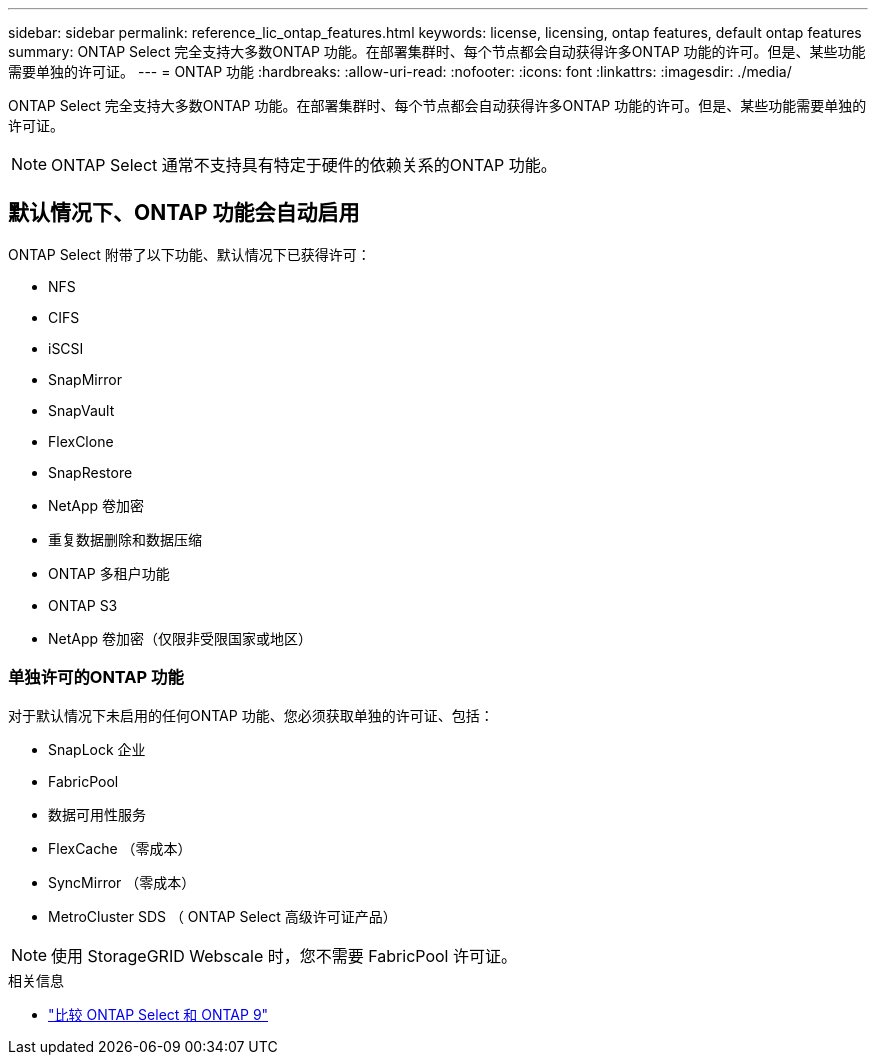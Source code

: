 ---
sidebar: sidebar 
permalink: reference_lic_ontap_features.html 
keywords: license, licensing, ontap features, default ontap features 
summary: ONTAP Select 完全支持大多数ONTAP 功能。在部署集群时、每个节点都会自动获得许多ONTAP 功能的许可。但是、某些功能需要单独的许可证。 
---
= ONTAP 功能
:hardbreaks:
:allow-uri-read: 
:nofooter: 
:icons: font
:linkattrs: 
:imagesdir: ./media/


[role="lead"]
ONTAP Select 完全支持大多数ONTAP 功能。在部署集群时、每个节点都会自动获得许多ONTAP 功能的许可。但是、某些功能需要单独的许可证。


NOTE: ONTAP Select 通常不支持具有特定于硬件的依赖关系的ONTAP 功能。



== 默认情况下、ONTAP 功能会自动启用

ONTAP Select 附带了以下功能、默认情况下已获得许可：

* NFS
* CIFS
* iSCSI
* SnapMirror
* SnapVault
* FlexClone
* SnapRestore
* NetApp 卷加密
* 重复数据删除和数据压缩
* ONTAP 多租户功能
* ONTAP S3
* NetApp 卷加密（仅限非受限国家或地区）




=== 单独许可的ONTAP 功能

对于默认情况下未启用的任何ONTAP 功能、您必须获取单独的许可证、包括：

* SnapLock 企业
* FabricPool
* 数据可用性服务
* FlexCache （零成本）
* SyncMirror （零成本）
* MetroCluster SDS （ ONTAP Select 高级许可证产品）



NOTE: 使用 StorageGRID Webscale 时，您不需要 FabricPool 许可证。

.相关信息
* link:concept_ots_overview.html#comparing-ontap-select-and-ontap-9["比较 ONTAP Select 和 ONTAP 9"]

